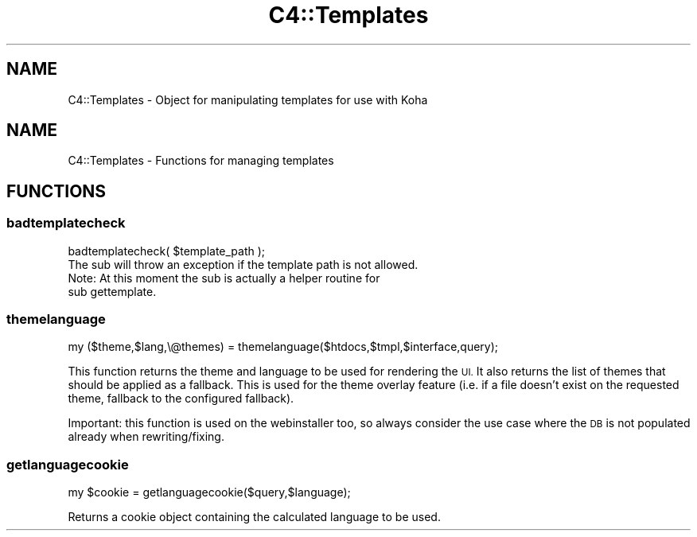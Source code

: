 .\" Automatically generated by Pod::Man 4.10 (Pod::Simple 3.35)
.\"
.\" Standard preamble:
.\" ========================================================================
.de Sp \" Vertical space (when we can't use .PP)
.if t .sp .5v
.if n .sp
..
.de Vb \" Begin verbatim text
.ft CW
.nf
.ne \\$1
..
.de Ve \" End verbatim text
.ft R
.fi
..
.\" Set up some character translations and predefined strings.  \*(-- will
.\" give an unbreakable dash, \*(PI will give pi, \*(L" will give a left
.\" double quote, and \*(R" will give a right double quote.  \*(C+ will
.\" give a nicer C++.  Capital omega is used to do unbreakable dashes and
.\" therefore won't be available.  \*(C` and \*(C' expand to `' in nroff,
.\" nothing in troff, for use with C<>.
.tr \(*W-
.ds C+ C\v'-.1v'\h'-1p'\s-2+\h'-1p'+\s0\v'.1v'\h'-1p'
.ie n \{\
.    ds -- \(*W-
.    ds PI pi
.    if (\n(.H=4u)&(1m=24u) .ds -- \(*W\h'-12u'\(*W\h'-12u'-\" diablo 10 pitch
.    if (\n(.H=4u)&(1m=20u) .ds -- \(*W\h'-12u'\(*W\h'-8u'-\"  diablo 12 pitch
.    ds L" ""
.    ds R" ""
.    ds C` ""
.    ds C' ""
'br\}
.el\{\
.    ds -- \|\(em\|
.    ds PI \(*p
.    ds L" ``
.    ds R" ''
.    ds C`
.    ds C'
'br\}
.\"
.\" Escape single quotes in literal strings from groff's Unicode transform.
.ie \n(.g .ds Aq \(aq
.el       .ds Aq '
.\"
.\" If the F register is >0, we'll generate index entries on stderr for
.\" titles (.TH), headers (.SH), subsections (.SS), items (.Ip), and index
.\" entries marked with X<> in POD.  Of course, you'll have to process the
.\" output yourself in some meaningful fashion.
.\"
.\" Avoid warning from groff about undefined register 'F'.
.de IX
..
.nr rF 0
.if \n(.g .if rF .nr rF 1
.if (\n(rF:(\n(.g==0)) \{\
.    if \nF \{\
.        de IX
.        tm Index:\\$1\t\\n%\t"\\$2"
..
.        if !\nF==2 \{\
.            nr % 0
.            nr F 2
.        \}
.    \}
.\}
.rr rF
.\" ========================================================================
.\"
.IX Title "C4::Templates 3pm"
.TH C4::Templates 3pm "2023-10-03" "perl v5.28.1" "User Contributed Perl Documentation"
.\" For nroff, turn off justification.  Always turn off hyphenation; it makes
.\" way too many mistakes in technical documents.
.if n .ad l
.nh
.SH "NAME"
C4::Templates \- Object for manipulating templates for use with Koha
.SH "NAME"
C4::Templates \- Functions for managing templates
.SH "FUNCTIONS"
.IX Header "FUNCTIONS"
.SS "badtemplatecheck"
.IX Subsection "badtemplatecheck"
.Vb 1
\&    badtemplatecheck( $template_path );
\&
\&    The sub will throw an exception if the template path is not allowed.
\&
\&    Note: At this moment the sub is actually a helper routine for
\&    sub gettemplate.
.Ve
.SS "themelanguage"
.IX Subsection "themelanguage"
.Vb 1
\&    my ($theme,$lang,\e@themes) = themelanguage($htdocs,$tmpl,$interface,query);
.Ve
.PP
This function returns the theme and language to be used for rendering the \s-1UI.\s0
It also returns the list of themes that should be applied as a fallback. This is
used for the theme overlay feature (i.e. if a file doesn't exist on the requested
theme, fallback to the configured fallback).
.PP
Important: this function is used on the webinstaller too, so always consider
the use case where the \s-1DB\s0 is not populated already when rewriting/fixing.
.SS "getlanguagecookie"
.IX Subsection "getlanguagecookie"
.Vb 1
\&    my $cookie = getlanguagecookie($query,$language);
.Ve
.PP
Returns a cookie object containing the calculated language to be used.

